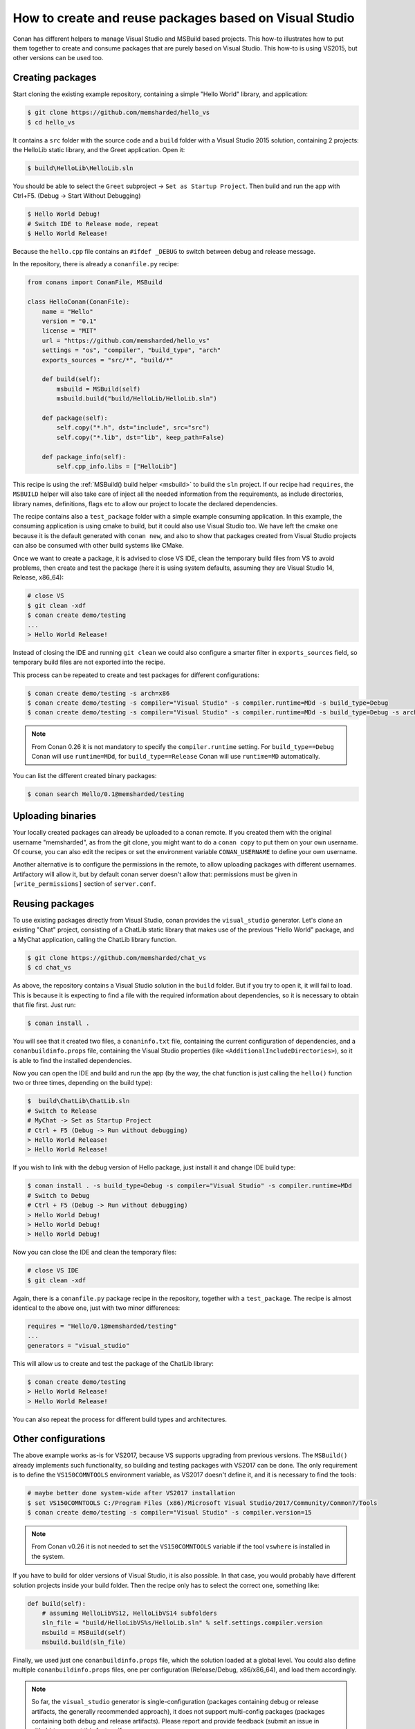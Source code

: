 .. _visual_studio_packages:

How to create and reuse packages based on Visual Studio
=======================================================

Conan has different helpers to manage Visual Studio and MSBuild based projects.
This how-to illustrates how to put them together to create and consume packages that are purely
based on Visual Studio. This how-to is using VS2015, but other versions can be used too.


Creating packages
------------------

Start cloning the existing example repository, containing a simple "Hello World" library, and application:

.. code-block:: bash

    $ git clone https://github.com/memsharded/hello_vs
    $ cd hello_vs

It contains a ``src`` folder with the source code and a ``build`` folder with a Visual Studio 2015 solution,
containing 2 projects: the HelloLib static library, and the Greet application. Open it:

.. code-block:: bash

    $ build\HelloLib\HelloLib.sln

You should be able to select the ``Greet`` subproject -> ``Set as Startup Project``.
Then build and run the app with Ctrl+F5. (Debug -> Start Without Debugging)


.. code-block:: bash

    $ Hello World Debug!
    # Switch IDE to Release mode, repeat
    $ Hello World Release!

Because the ``hello.cpp`` file contains an ``#ifdef _DEBUG`` to switch between debug and release message.


In the repository, there is already a ``conanfile.py`` recipe:

.. code-block:: python

    from conans import ConanFile, MSBuild

    class HelloConan(ConanFile):
        name = "Hello"
        version = "0.1"
        license = "MIT"
        url = "https://github.com/memsharded/hello_vs"
        settings = "os", "compiler", "build_type", "arch"
        exports_sources = "src/*", "build/*"

        def build(self):
            msbuild = MSBuild(self)
            msbuild.build("build/HelloLib/HelloLib.sln")

        def package(self):
            self.copy("*.h", dst="include", src="src")
            self.copy("*.lib", dst="lib", keep_path=False)

        def package_info(self):
            self.cpp_info.libs = ["HelloLib"]


This recipe is using the :ref:`MSBuild() build helper <msbuild>` to build the ``sln`` project.
If our recipe had ``requires``, the ``MSBUILD`` helper will also take care of inject all the needed
information from the requirements, as include directories, library names, definitions, flags etc
to allow our project to locate the declared dependencies.

The recipe contains also a ``test_package`` folder with a simple example consuming application.
In this example, the consuming application is using cmake to build, but it could also use Visual Studio too.
We have left the cmake one because it is the default generated with ``conan new``, and also to show that packages
created from Visual Studio projects can also be consumed with other build systems like CMake.

Once we want to create a package, it is advised to close VS IDE, clean the temporary build files from VS to avoid problems,
then create and test the package (here it is using system defaults, assuming they are Visual Studio 14, Release, x86_64):

.. code-block:: bash

   # close VS
   $ git clean -xdf
   $ conan create demo/testing
   ...
   > Hello World Release!

Instead of closing the IDE and running ``git clean`` we could also configure a smarter filter in ``exports_sources`` field, so temporary
build files are not exported into the recipe.

This process can be repeated to create and test packages for different configurations:

.. code-block:: bash

   $ conan create demo/testing -s arch=x86
   $ conan create demo/testing -s compiler="Visual Studio" -s compiler.runtime=MDd -s build_type=Debug
   $ conan create demo/testing -s compiler="Visual Studio" -s compiler.runtime=MDd -s build_type=Debug -s arch=x86


.. note::

    From Conan 0.26 it is not mandatory to specify the ``compiler.runtime`` setting. For ``build_type==Debug`` Conan will use
    ``runtime=MDd``, for ``build_type==Release`` Conan will use ``runtime=MD`` automatically.


You can list the different created binary packages:

.. code-block:: bash

    $ conan search Hello/0.1@memsharded/testing

Uploading binaries
------------------

Your locally created packages can already be uploaded to a conan remote.
If you created them with the original username "memsharded", as from the git clone, you might want to do a ``conan copy``
to put them on your own username. Of course, you can also edit the recipes or set the environment variable ``CONAN_USERNAME`` to define your
own username.

Another alternative is to configure the permissions in the remote, to allow uploading packages with
different usernames. Artifactory will allow it, but by default conan server doesn't allow
that: permissions must be given in ``[write_permissions]`` section of ``server.conf``.


Reusing packages
----------------

To use existing packages directly from Visual Studio, conan provides the ``visual_studio`` generator.
Let's clone an existing "Chat" project, consisting of a ChatLib static library that makes use of the
previous "Hello World" package, and a MyChat application, calling the ChatLib library function.

.. code-block:: bash

   $ git clone https://github.com/memsharded/chat_vs
   $ cd chat_vs

As above, the repository contains a Visual Studio solution in the ``build`` folder.
But if you try to open it, it will fail to load.
This is because it is expecting to find a file with the required information about dependencies,
so it is necessary to obtain that file first. Just run:

.. code-block:: bash

    $ conan install .

You will see that it created two files, a ``conaninfo.txt`` file, containing the current
configuration of dependencies, and a ``conanbuildinfo.props`` file, containing the Visual Studio
properties (like ``<AdditionalIncludeDirectories>``), so it is able to find the installed dependencies.

Now you can open the IDE and build and run the app (by the way, the chat function is just calling
the ``hello()`` function two or three times, depending on the build type):

.. code-block:: bash

    $  build\ChatLib\ChatLib.sln
    # Switch to Release
    # MyChat -> Set as Startup Project
    # Ctrl + F5 (Debug -> Run without debugging)
    > Hello World Release!
    > Hello World Release!

If you wish to link with the debug version of Hello package, just install it and change IDE build type:

.. code-block:: bash

    $ conan install . -s build_type=Debug -s compiler="Visual Studio" -s compiler.runtime=MDd
    # Switch to Debug
    # Ctrl + F5 (Debug -> Run without debugging)
    > Hello World Debug!
    > Hello World Debug!
    > Hello World Debug!

Now you can close the IDE and clean the temporary files:

.. code-block:: bash

    # close VS IDE
    $ git clean -xdf

Again, there is a ``conanfile.py`` package recipe in the repository, together with a ``test_package``.
The recipe is almost identical to the above one, just with two minor differences:

.. code-block:: python

    requires = "Hello/0.1@memsharded/testing"
    ...
    generators = "visual_studio"

This will allow us to create and test the package of the ChatLib library:

.. code-block:: bash

    $ conan create demo/testing
    > Hello World Release!
    > Hello World Release!

You can also repeat the process for different build types and architectures.


Other configurations
---------------------

The above example works as-is for VS2017, because VS supports upgrading from previous versions.
The ``MSBuild()`` already implements such functionality, so building and testing
packages with VS2017 can be done. The only requirement is to define the ``VS150COMNTOOLS``
environment variable, as VS2017 doesn't define it, and it is necessary to find the tools:

.. code-block:: bash

    # maybe better done system-wide after VS2017 installation
    $ set VS150COMNTOOLS C:/Program Files (x86)/Microsoft Visual Studio/2017/Community/Common7/Tools
    $ conan create demo/testing -s compiler="Visual Studio" -s compiler.version=15

.. note::

    From Conan v0.26 it is not needed to set the ``VS150COMNTOOLS`` variable if the tool ``vswhere`` is installed in the system.


If you have to build for older versions of Visual Studio, it is also possible.
In that case, you would probably have different solution projects inside your build folder.
Then the recipe only has to select the correct one, something like:


.. code-block:: python

    def build(self):
        # assuming HelloLibVS12, HelloLibVS14 subfolders
        sln_file = "build/HelloLibVS%s/HelloLib.sln" % self.settings.compiler.version
        msbuild = MSBuild(self)
        msbuild.build(sln_file)


Finally, we used just one ``conanbuildinfo.props`` file, which the solution loaded at a global level.
You could also define multiple ``conanbuildinfo.props`` files, one per configuration (Release/Debug, x86/x86_64), and load them accordingly.


.. note::

    So far, the ``visual_studio`` generator is single-configuration (packages containing debug or release artifacts,
    the generally recommended approach), it does not support multi-config packages (packages containing both debug and release artifacts).
    Please report and provide feedback (submit an issue in github) to request this feature if necessary.
